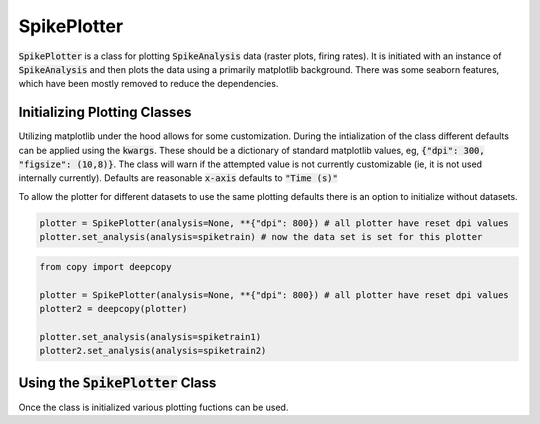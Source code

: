 SpikePlotter 
============

:code:`SpikePlotter` is a class for plotting :code:`SpikeAnalysis` data (raster plots, firing rates). It is initiated
with an instance of :code:`SpikeAnalysis` and then plots the data using a primarily matplotlib background. There was some
seaborn features, which have been mostly removed to reduce the dependencies.

Initializing Plotting Classes
-----------------------------

Utilizing matplotlib under the hood allows for some customization. During the intialization of the class 
different defaults can be applied using the :code:`kwargs`. These should be a dictionary of standard matplotlib
values, eg, :code:`{"dpi": 300, "figsize": (10,8)}`. The class will warn if the attempted value is not currently
customizable (ie, it is not used internally currently). Defaults are reasonable :code:`x-axis` defaults to :code:`"Time (s)"`

To allow the plotter for different datasets to use the same plotting defaults there is an option to initialize without
datasets.

.. code-block:: python

    plotter = SpikePlotter(analysis=None, **{"dpi": 800}) # all plotter have reset dpi values
    plotter.set_analysis(analysis=spiketrain) # now the data set is set for this plotter

.. code-block:: python

    from copy import deepcopy

    plotter = SpikePlotter(analysis=None, **{"dpi": 800}) # all plotter have reset dpi values
    plotter2 = deepcopy(plotter)

    plotter.set_analysis(analysis=spiketrain1)
    plotter2.set_analysis(analysis=spiketrain2)


Using the :code:`SpikePlotter` Class
------------------------------------

Once the class is initialized various plotting fuctions can be used. 